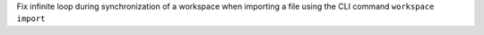 Fix infinite loop during synchronization of a workspace when importing a file using the CLI command ``workspace import``
